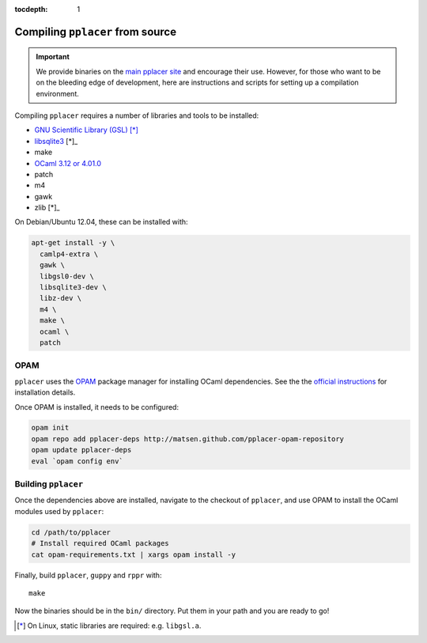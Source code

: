 :tocdepth: 1

Compiling ``pplacer`` from source
=================================

.. important::

    We provide binaries on the `main pplacer site`_ and encourage their use.
    However, for those who want to be on the bleeding edge of development, here are
    instructions and scripts for setting up a compilation environment.

Compiling ``pplacer`` requires a number of libraries and tools to be installed:

* `GNU Scientific Library (GSL)`_ [*]_
* `libsqlite3 <http://www.sqlite.org>`_ [*]_
* make
* `OCaml 3.12 or 4.01.0 <http://www.ocaml.org>`_
* patch
* m4
* gawk
* zlib [*]_

On Debian/Ubuntu 12.04, these can be installed with:

.. code-block:: bash

    apt-get install -y \
      camlp4-extra \
      gawk \
      libgsl0-dev \
      libsqlite3-dev \
      libz-dev \
      m4 \
      make \
      ocaml \
      patch

OPAM
^^^^

``pplacer`` uses the `OPAM`_ package manager for installing OCaml dependencies.
See the the `official instructions
<http://opam.ocaml.org/doc/Quick_Install.html>`_ for installation details.

Once OPAM is installed, it needs to be configured:

.. code-block:: bash

    opam init
    opam repo add pplacer-deps http://matsen.github.com/pplacer-opam-repository
    opam update pplacer-deps
    eval `opam config env`

Building ``pplacer``
^^^^^^^^^^^^^^^^^^^^

Once the dependencies above are installed, navigate to the checkout of
``pplacer``, and use OPAM to install the OCaml modules used by ``pplacer``:

.. code-block:: bash

    cd /path/to/pplacer
    # Install required OCaml packages
    cat opam-requirements.txt | xargs opam install -y

Finally, build ``pplacer``, ``guppy`` and ``rppr`` with::

    make

Now the binaries should be in the ``bin/`` directory. Put them in your
path and you are ready to go!

.. _GNU Scientific Library (GSL): http://www.gnu.org/s/gsl/
.. _main pplacer site: http://matsen.fhcrc.org/pplacer/
.. _OPAM: http://opam.ocaml.org

.. [*] On Linux, static libraries are required: e.g. ``libgsl.a``.
